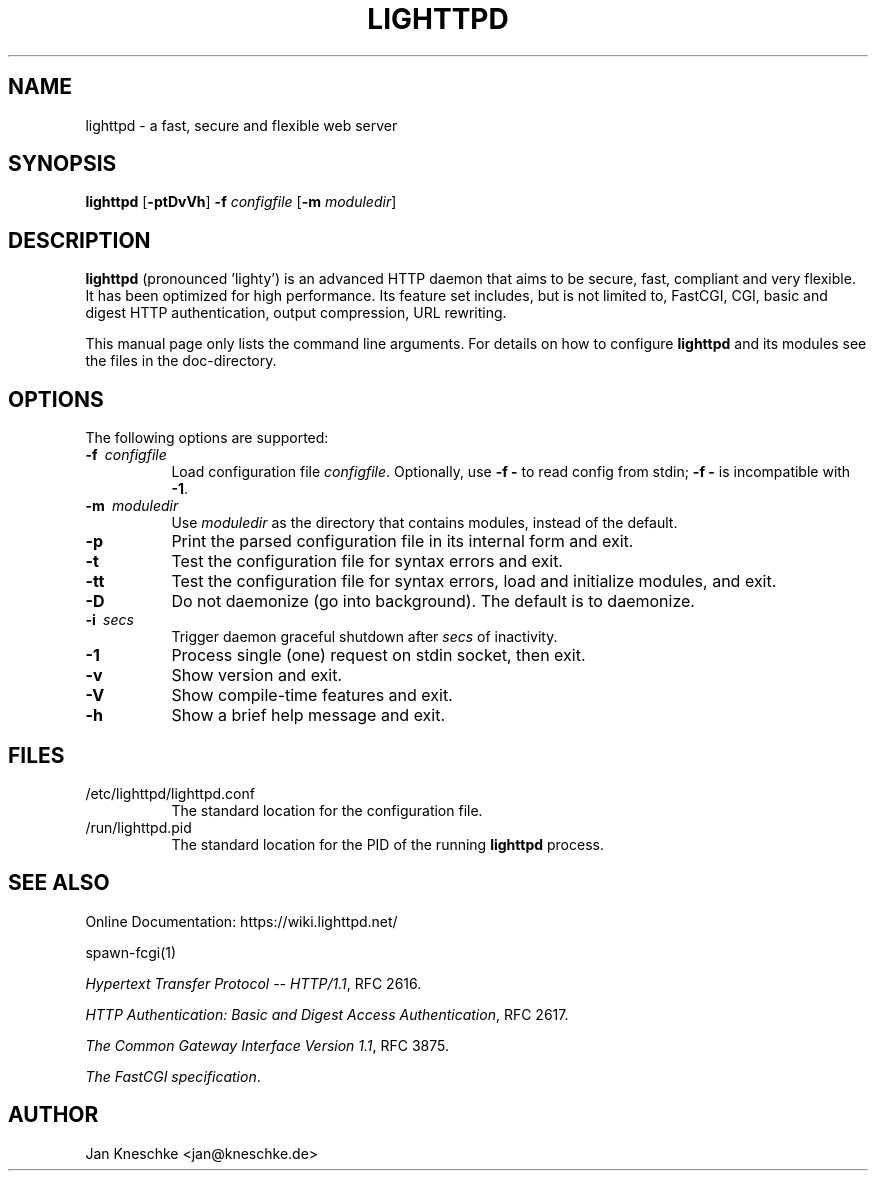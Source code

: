 .TH LIGHTTPD "8" "2009-03-07" "" ""
.
.SH NAME
lighttpd \- a fast, secure and flexible web server
.
.SH SYNOPSIS
\fBlighttpd\fP [\fB\-ptDvVh\fP] \fB\-f\fP \fIconfigfile\fP [\fB\-m\fP \fImoduledir\fP]
.
.SH DESCRIPTION
\fBlighttpd\fP (pronounced 'lighty') is an advanced HTTP daemon that aims
to be secure, fast, compliant and very flexible.  It has been optimized for
high performance.  Its feature set includes, but is not limited to, FastCGI,
CGI, basic and digest HTTP authentication, output compression, URL rewriting.
.PP
This manual page only lists the command line arguments.  For details
on how to configure \fBlighttpd\fP and its modules see the files in the
doc-directory.
.
.SH OPTIONS
The following options are supported:
.TP 8
\fB\-f\ \fP \fIconfigfile\fP
Load configuration file \fIconfigfile\fP.
Optionally, use \fB\-f\ -\fP to read config from stdin;
\fB\-f\ -\fP is incompatible with \fB\-1\fP.
.TP 8
\fB\-m\ \fP \fImoduledir\fP
Use
\fImoduledir\fP
as the directory that contains modules, instead of the default.
.TP 8
\fB\-p\fP
Print the parsed configuration file in its internal form and exit.
.TP 8
\fB\-t\fP
Test the configuration file for syntax errors and exit.
.TP 8
\fB\-tt\fP
Test the configuration file for syntax errors, load and initialize modules, and exit.
.TP 8
\fB\-D\fP
Do not daemonize (go into background). The default is to daemonize.
.TP 8
\fB\-i\ \fP \fIsecs\fP
Trigger daemon graceful shutdown after \fIsecs\fP of inactivity.
.TP 8
\fB\-1\fP
Process single (one) request on stdin socket, then exit.
.TP 8
\fB\-v\fP
Show version and exit.
.TP 8
\fB\-V\fP
Show compile-time features and exit.
.TP 8
\fB\-h\fP
Show a brief help message and exit.
.
.SH FILES
.TP 8
/etc/lighttpd/lighttpd.conf
The standard location for the configuration file.
.TP 8
/run/lighttpd.pid
The standard location for the PID of the running \fBlighttpd\fP process.
.
.SH SEE ALSO
Online Documentation: https://wiki.lighttpd.net/
.PP
spawn-fcgi(1)
.PP
\fIHypertext Transfer Protocol -- HTTP/1.1\fP, RFC 2616.
.PP
\fIHTTP Authentication: Basic and Digest Access Authentication\fP, RFC 2617.
.PP
\fIThe Common Gateway Interface Version 1.1\fP, RFC 3875.
.PP
\fIThe FastCGI specification\fP.
.
.SH AUTHOR
Jan Kneschke <jan@kneschke.de>
